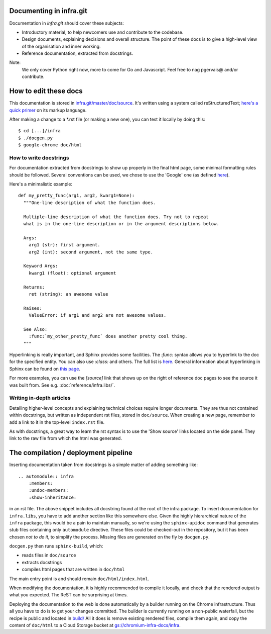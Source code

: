 Documenting in infra.git
========================

Documentation in `infra.git` should cover these subjects:

- Introductory material, to help newcomers use and contribute to the codebase.
- Design documents, explaining decisions and overall structure. The point of
  these docs is to give a high-level view of the organisation and inner working.
- Reference documentation, extracted from docstrings.

Note:
  We only cover Python right now, more to come for Go and Javascript. Feel free
  to nag pgervais@ and/or contribute.


How to edit these docs
======================

This documentation is stored in `infra.git/master/doc/source
<https://chromium.googlesource.com/infra/infra/+/master/doc/source>`_.
It's written using a system called reStructuredText; `here's a quick
primer <http://docutils.sourceforge.net/docs/user/rst/quickref.html>`_
on its markup language.

After making a change to a *.rst file (or making a new one), you can test it
locally by doing this::

  $ cd [...]/infra
  $ ./docgen.py
  $ google-chrome doc/html

How to write docstrings
-----------------------
For documentation extracted from docstrings to show up properly in the final
html page, some minimal formatting rules should be followed. Several conventions
can be used, we chose to use the 'Google' one (as defined
`here <http://sphinxcontrib-napoleon.readthedocs.org/en/latest/>`_).

Here's a minimalistic example::

  def my_pretty_func(arg1, arg2, kwarg1=None):
    """One-line description of what the function does.

    Multiple-line description of what the function does. Try not to repeat
    what is in the one-line description or in the argument descriptions below.

    Args:
      arg1 (str): first argument.
      arg2 (int): second argument, not the same type.

    Keyword Args:
      kwarg1 (float): optional argument

    Returns:
      ret (string): an awesome value

    Raises:
      ValueError: if arg1 and arg2 are not awesome values.

    See Also:
      :func:`my_other_pretty_func` does another pretty cool thing.
    """

Hyperlinking is really important, and Sphinx provides some facilities. The
`:func:` syntax allows you to hyperlink to the doc for the specified entity.
You can also use `:class:` and others. The full list is
`here <http://sphinx-doc.org/domains.html#python-roles>`_.
General information about hyperlinking in Sphinx can be found on `this page
<http://sphinx-doc.org/markup/inline.html#xref-syntax>`_.

For more examples, you can use the `[source]` link that shows up on the right of
reference doc pages to see the source it was built from. See e.g.
:doc:`reference/infra.libs/`.

Writing in-depth articles
-------------------------

Detailing higher-level concepts and explaining technical choices require longer
documents. They are thus not contained within docstrings, but written as
independent rst files, stored in ``doc/source``. When creating a new page,
remember to add a link to it in the top-level ``index.rst`` file.

As with docstrings, a great way to learn the rst syntax is to use the 'Show
source' links located on the side panel. They link to the raw file from which
the html was generated.


The compilation / deployment pipeline
=====================================

Inserting documentation taken from docstrings is a simple matter of adding
something like::

   .. automodule:: infra
       :members:
       :undoc-members:
       :show-inheritance:

in an rst file. The above snippet includes all docstring found at the root of
the infra package. To insert documentation for ``infra.libs``, you have to add
another section like this somewhere else. Given the highly hierarchical nature
of the ``infra`` package, this would be a pain to maintain manually, so we're
using the ``sphinx-apidoc`` command that generates stub files containing only
``automodule`` directive. These files could be checked-out in the repository,
but it has been chosen *not to do it*, to simplify the process. Missing files
are generated on the fly by ``docgen.py``.

``docgen.py`` then runs ``sphinx-build``, which:

- reads files in ``doc/source``
- extracts docstrings
- compiles html pages that are written in ``doc/html``

The main entry point is and should remain ``doc/html/index.html``.

When modifying the documentation, it is highly recommended to compile it
locally, and check that the rendered output is what you expected. The ReST can
be surprising at times.

Deploying the documentation to the web is done automatically by a builder
running on the Chrome infrastructure. Thus all you have to do is to get your
changes committed. The builder is currently running on a non-public waterfall,
but the recipe is public and located in `build/
<http://src.chromium.org/viewvc/chrome/trunk/tools/build/scripts/slave/recipes/infra/>`_
All it does is remove existing rendered files, compile them again, and copy the
content of ``doc/html`` to a Cloud Storage bucket at
`gs://chromium-infra-docs/infra
<https://storage.googleapis.com/chromium-infra-docs/infra/index.html>`_.

